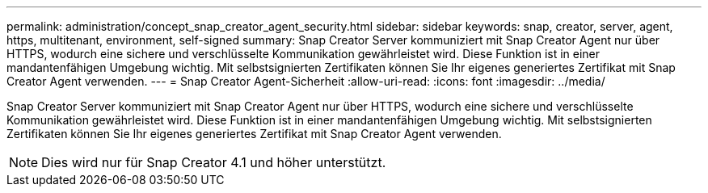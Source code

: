 ---
permalink: administration/concept_snap_creator_agent_security.html 
sidebar: sidebar 
keywords: snap, creator, server, agent, https, multitenant, environment, self-signed 
summary: Snap Creator Server kommuniziert mit Snap Creator Agent nur über HTTPS, wodurch eine sichere und verschlüsselte Kommunikation gewährleistet wird. Diese Funktion ist in einer mandantenfähigen Umgebung wichtig. Mit selbstsignierten Zertifikaten können Sie Ihr eigenes generiertes Zertifikat mit Snap Creator Agent verwenden. 
---
= Snap Creator Agent-Sicherheit
:allow-uri-read: 
:icons: font
:imagesdir: ../media/


[role="lead"]
Snap Creator Server kommuniziert mit Snap Creator Agent nur über HTTPS, wodurch eine sichere und verschlüsselte Kommunikation gewährleistet wird. Diese Funktion ist in einer mandantenfähigen Umgebung wichtig. Mit selbstsignierten Zertifikaten können Sie Ihr eigenes generiertes Zertifikat mit Snap Creator Agent verwenden.


NOTE: Dies wird nur für Snap Creator 4.1 und höher unterstützt.
